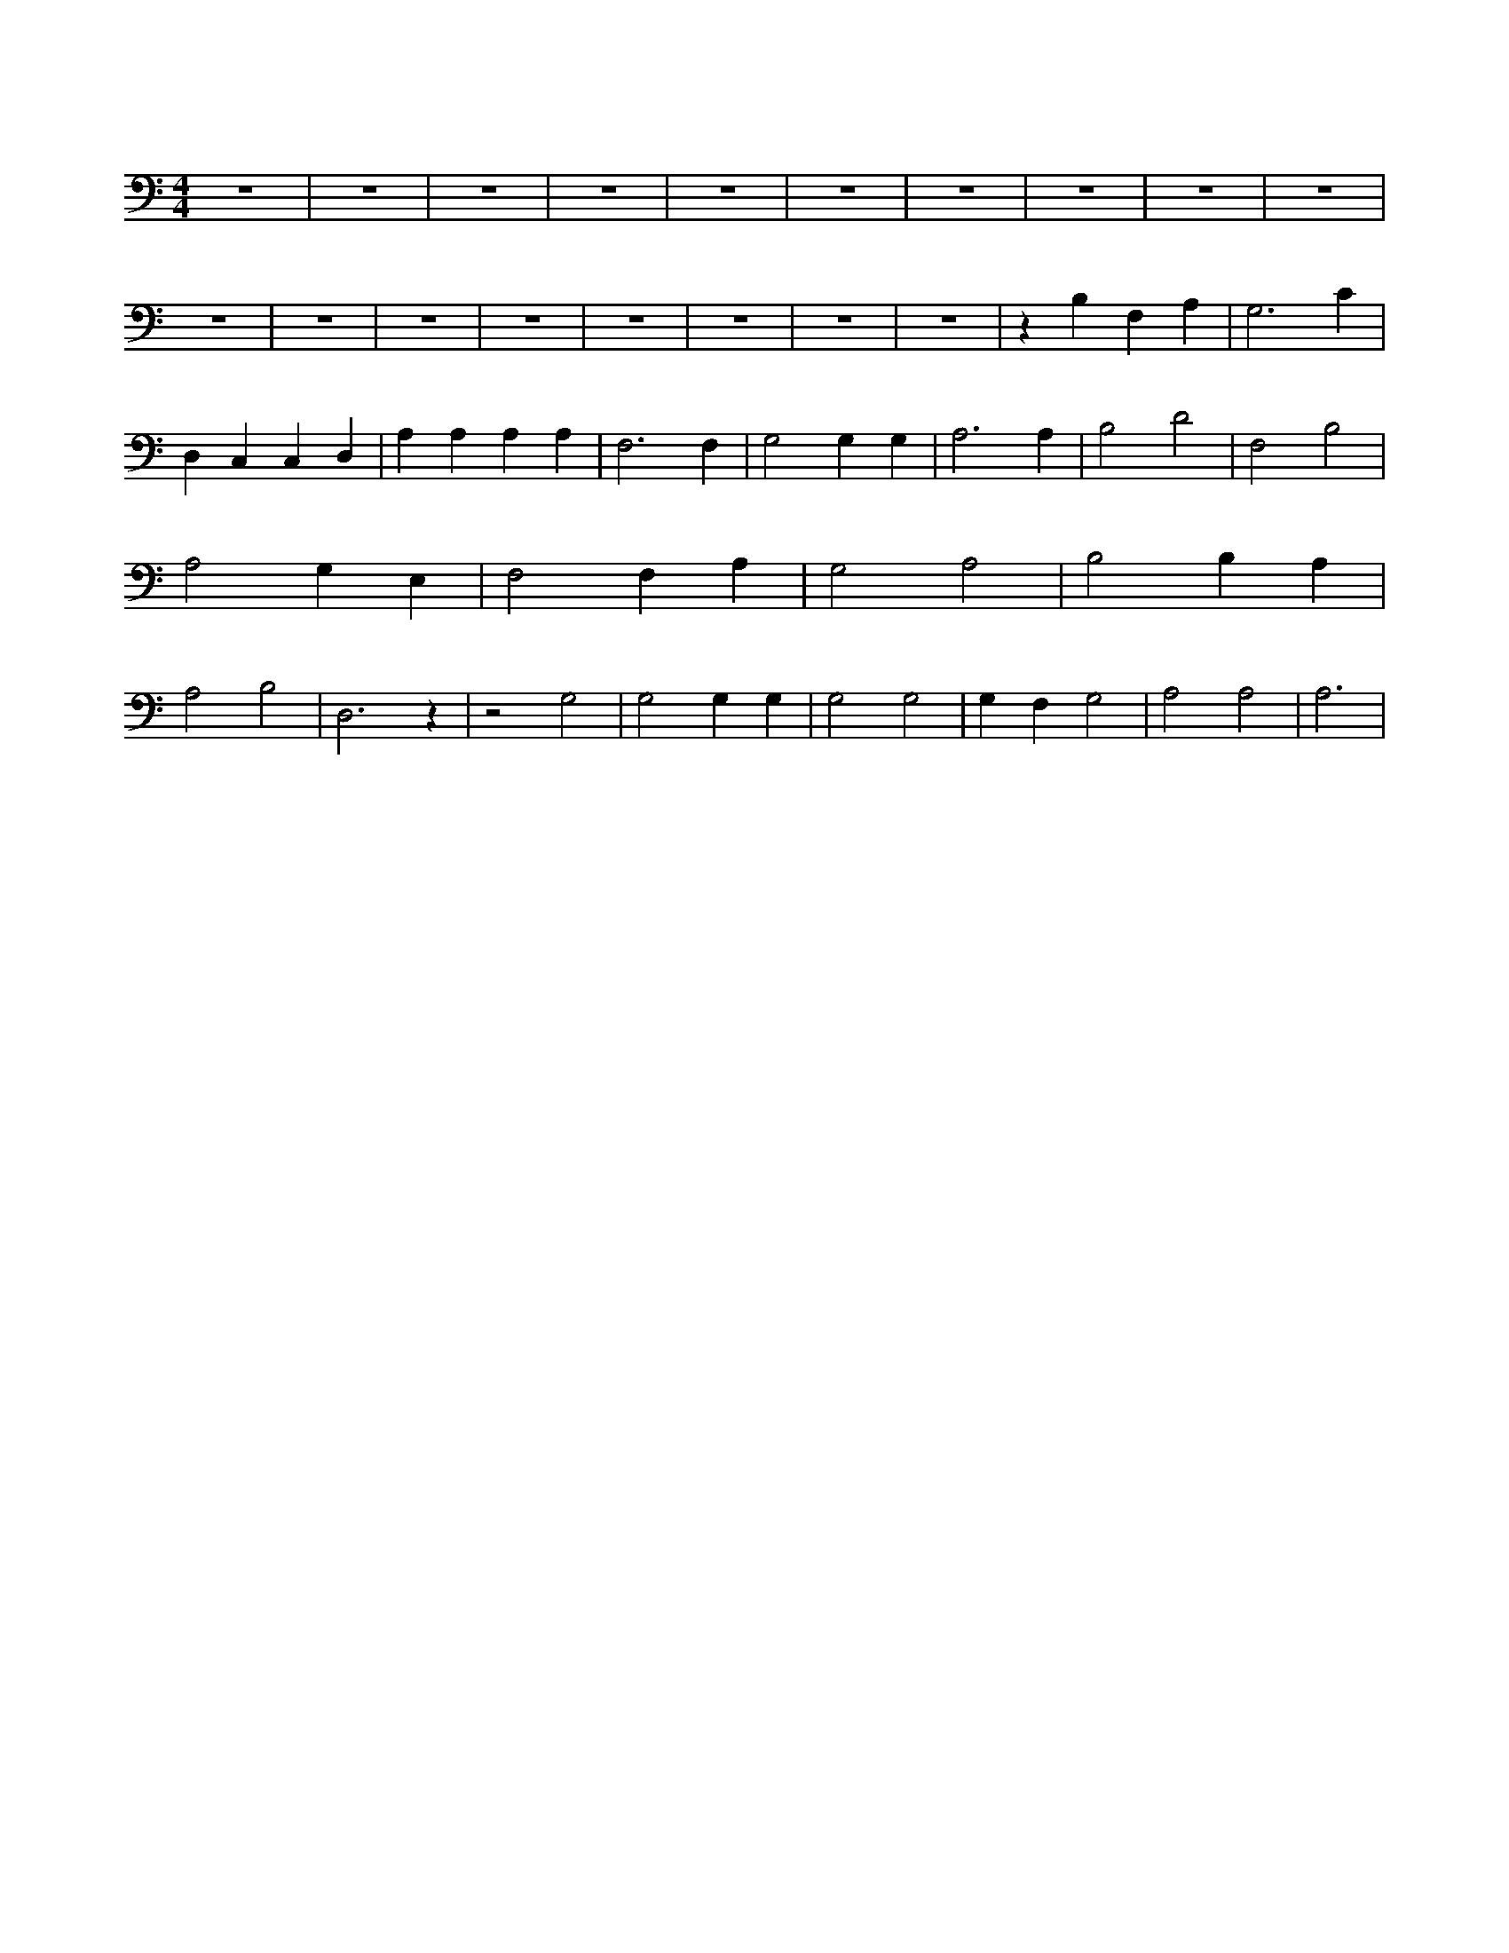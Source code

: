 X:3
L:1/4
M:4/4
K:CMaj
z4 | z4 | z4 | z4 | z4 | z4 | z4 | z4 | z4 | z4 | z4 | z4 | z4 | z4 | z4 | z4 | z4 | z4 | z B, F, A, | G,3 C | D, C, C, D, | A, A, A, A, | F,3 F, | G,2 G, G, | A,3 A, | B,2 D2 | F,2 B,2 | A,2 G, E, | F,2 F, A, | G,2 A,2 | B,2 B, A, | A,2 B,2 | D,3 z | z2 G,2 | G,2 G, G, | G,2 G,2 | G, F, G,2 | A,2 A,2 | A,3 |
